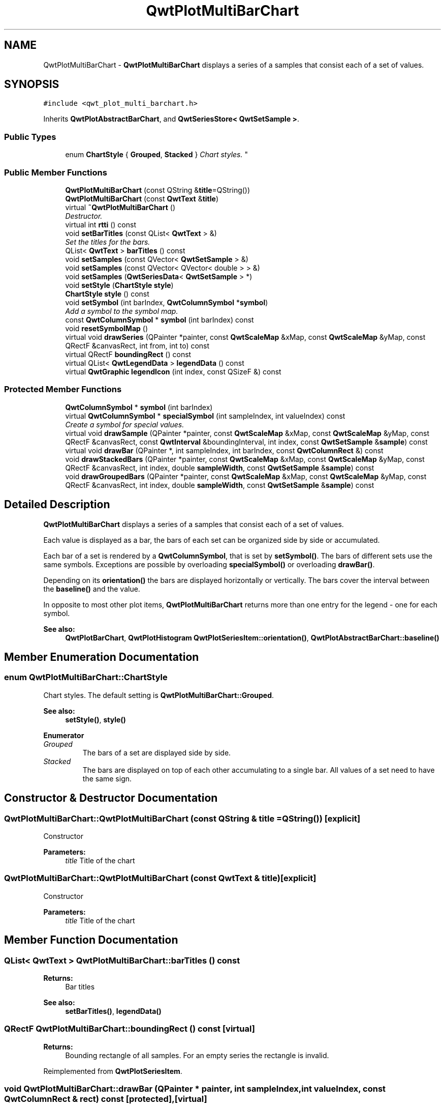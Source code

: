 .TH "QwtPlotMultiBarChart" 3 "Mon Jun 13 2016" "Version 6.1.3" "Qwt User's Guide" \" -*- nroff -*-
.ad l
.nh
.SH NAME
QwtPlotMultiBarChart \- \fBQwtPlotMultiBarChart\fP displays a series of a samples that consist each of a set of values\&.  

.SH SYNOPSIS
.br
.PP
.PP
\fC#include <qwt_plot_multi_barchart\&.h>\fP
.PP
Inherits \fBQwtPlotAbstractBarChart\fP, and \fBQwtSeriesStore< QwtSetSample >\fP\&.
.SS "Public Types"

.in +1c
.ti -1c
.RI "enum \fBChartStyle\fP { \fBGrouped\fP, \fBStacked\fP }
.RI "\fIChart styles\&. \fP""
.br
.in -1c
.SS "Public Member Functions"

.in +1c
.ti -1c
.RI "\fBQwtPlotMultiBarChart\fP (const QString &\fBtitle\fP=QString())"
.br
.ti -1c
.RI "\fBQwtPlotMultiBarChart\fP (const \fBQwtText\fP &\fBtitle\fP)"
.br
.ti -1c
.RI "virtual \fB~QwtPlotMultiBarChart\fP ()"
.br
.RI "\fIDestructor\&. \fP"
.ti -1c
.RI "virtual int \fBrtti\fP () const "
.br
.ti -1c
.RI "void \fBsetBarTitles\fP (const QList< \fBQwtText\fP > &)"
.br
.RI "\fISet the titles for the bars\&. \fP"
.ti -1c
.RI "QList< \fBQwtText\fP > \fBbarTitles\fP () const "
.br
.ti -1c
.RI "void \fBsetSamples\fP (const QVector< \fBQwtSetSample\fP > &)"
.br
.ti -1c
.RI "void \fBsetSamples\fP (const QVector< QVector< double > > &)"
.br
.ti -1c
.RI "void \fBsetSamples\fP (\fBQwtSeriesData\fP< \fBQwtSetSample\fP > *)"
.br
.ti -1c
.RI "void \fBsetStyle\fP (\fBChartStyle\fP \fBstyle\fP)"
.br
.ti -1c
.RI "\fBChartStyle\fP \fBstyle\fP () const "
.br
.ti -1c
.RI "void \fBsetSymbol\fP (int barIndex, \fBQwtColumnSymbol\fP *\fBsymbol\fP)"
.br
.RI "\fIAdd a symbol to the symbol map\&. \fP"
.ti -1c
.RI "const \fBQwtColumnSymbol\fP * \fBsymbol\fP (int barIndex) const "
.br
.ti -1c
.RI "void \fBresetSymbolMap\fP ()"
.br
.ti -1c
.RI "virtual void \fBdrawSeries\fP (QPainter *painter, const \fBQwtScaleMap\fP &xMap, const \fBQwtScaleMap\fP &yMap, const QRectF &canvasRect, int from, int to) const "
.br
.ti -1c
.RI "virtual QRectF \fBboundingRect\fP () const "
.br
.ti -1c
.RI "virtual QList< \fBQwtLegendData\fP > \fBlegendData\fP () const "
.br
.ti -1c
.RI "virtual \fBQwtGraphic\fP \fBlegendIcon\fP (int index, const QSizeF &) const "
.br
.in -1c
.SS "Protected Member Functions"

.in +1c
.ti -1c
.RI "\fBQwtColumnSymbol\fP * \fBsymbol\fP (int barIndex)"
.br
.ti -1c
.RI "virtual \fBQwtColumnSymbol\fP * \fBspecialSymbol\fP (int sampleIndex, int valueIndex) const "
.br
.RI "\fICreate a symbol for special values\&. \fP"
.ti -1c
.RI "virtual void \fBdrawSample\fP (QPainter *painter, const \fBQwtScaleMap\fP &xMap, const \fBQwtScaleMap\fP &yMap, const QRectF &canvasRect, const \fBQwtInterval\fP &boundingInterval, int index, const \fBQwtSetSample\fP &\fBsample\fP) const "
.br
.ti -1c
.RI "virtual void \fBdrawBar\fP (QPainter *, int sampleIndex, int barIndex, const \fBQwtColumnRect\fP &) const "
.br
.ti -1c
.RI "void \fBdrawStackedBars\fP (QPainter *painter, const \fBQwtScaleMap\fP &xMap, const \fBQwtScaleMap\fP &yMap, const QRectF &canvasRect, int index, double \fBsampleWidth\fP, const \fBQwtSetSample\fP &\fBsample\fP) const "
.br
.ti -1c
.RI "void \fBdrawGroupedBars\fP (QPainter *painter, const \fBQwtScaleMap\fP &xMap, const \fBQwtScaleMap\fP &yMap, const QRectF &canvasRect, int index, double \fBsampleWidth\fP, const \fBQwtSetSample\fP &\fBsample\fP) const "
.br
.in -1c
.SH "Detailed Description"
.PP 
\fBQwtPlotMultiBarChart\fP displays a series of a samples that consist each of a set of values\&. 

Each value is displayed as a bar, the bars of each set can be organized side by side or accumulated\&.
.PP
Each bar of a set is rendered by a \fBQwtColumnSymbol\fP, that is set by \fBsetSymbol()\fP\&. The bars of different sets use the same symbols\&. Exceptions are possible by overloading \fBspecialSymbol()\fP or overloading \fBdrawBar()\fP\&.
.PP
Depending on its \fBorientation()\fP the bars are displayed horizontally or vertically\&. The bars cover the interval between the \fBbaseline()\fP and the value\&.
.PP
In opposite to most other plot items, \fBQwtPlotMultiBarChart\fP returns more than one entry for the legend - one for each symbol\&.
.PP
\fBSee also:\fP
.RS 4
\fBQwtPlotBarChart\fP, \fBQwtPlotHistogram\fP \fBQwtPlotSeriesItem::orientation()\fP, \fBQwtPlotAbstractBarChart::baseline()\fP 
.RE
.PP

.SH "Member Enumeration Documentation"
.PP 
.SS "enum \fBQwtPlotMultiBarChart::ChartStyle\fP"

.PP
Chart styles\&. The default setting is \fBQwtPlotMultiBarChart::Grouped\fP\&. 
.PP
\fBSee also:\fP
.RS 4
\fBsetStyle()\fP, \fBstyle()\fP 
.RE
.PP

.PP
\fBEnumerator\fP
.in +1c
.TP
\fB\fIGrouped \fP\fP
The bars of a set are displayed side by side\&. 
.TP
\fB\fIStacked \fP\fP
The bars are displayed on top of each other accumulating to a single bar\&. All values of a set need to have the same sign\&. 
.SH "Constructor & Destructor Documentation"
.PP 
.SS "QwtPlotMultiBarChart::QwtPlotMultiBarChart (const QString & title = \fCQString()\fP)\fC [explicit]\fP"
Constructor 
.PP
\fBParameters:\fP
.RS 4
\fItitle\fP Title of the chart 
.RE
.PP

.SS "QwtPlotMultiBarChart::QwtPlotMultiBarChart (const \fBQwtText\fP & title)\fC [explicit]\fP"
Constructor 
.PP
\fBParameters:\fP
.RS 4
\fItitle\fP Title of the chart 
.RE
.PP

.SH "Member Function Documentation"
.PP 
.SS "QList< \fBQwtText\fP > QwtPlotMultiBarChart::barTitles () const"

.PP
\fBReturns:\fP
.RS 4
Bar titles 
.RE
.PP
\fBSee also:\fP
.RS 4
\fBsetBarTitles()\fP, \fBlegendData()\fP 
.RE
.PP

.SS "QRectF QwtPlotMultiBarChart::boundingRect () const\fC [virtual]\fP"

.PP
\fBReturns:\fP
.RS 4
Bounding rectangle of all samples\&. For an empty series the rectangle is invalid\&. 
.RE
.PP

.PP
Reimplemented from \fBQwtPlotSeriesItem\fP\&.
.SS "void QwtPlotMultiBarChart::drawBar (QPainter * painter, int sampleIndex, int valueIndex, const \fBQwtColumnRect\fP & rect) const\fC [protected]\fP, \fC [virtual]\fP"
Draw a bar
.PP
\fBParameters:\fP
.RS 4
\fIpainter\fP Painter 
.br
\fIsampleIndex\fP Index of the sample - might be -1 when the bar is painted for the legend 
.br
\fIvalueIndex\fP Index of a value in a set 
.br
\fIrect\fP Directed target rectangle for the bar
.RE
.PP
\fBSee also:\fP
.RS 4
\fBdrawSeries()\fP 
.RE
.PP

.SS "void QwtPlotMultiBarChart::drawGroupedBars (QPainter * painter, const \fBQwtScaleMap\fP & xMap, const \fBQwtScaleMap\fP & yMap, const QRectF & canvasRect, int index, double sampleWidth, const \fBQwtSetSample\fP & sample) const\fC [protected]\fP"
Draw a grouped sample
.PP
\fBParameters:\fP
.RS 4
\fIpainter\fP Painter 
.br
\fIxMap\fP x map 
.br
\fIyMap\fP y map 
.br
\fIcanvasRect\fP Contents rectangle of the canvas 
.br
\fIindex\fP Index of the sample to be painted 
.br
\fIsampleWidth\fP Boundng width for all bars of the smaple 
.br
\fIsample\fP Sample
.RE
.PP
\fBSee also:\fP
.RS 4
\fBdrawSeries()\fP, \fBsampleWidth()\fP 
.RE
.PP

.SS "void QwtPlotMultiBarChart::drawSample (QPainter * painter, const \fBQwtScaleMap\fP & xMap, const \fBQwtScaleMap\fP & yMap, const QRectF & canvasRect, const \fBQwtInterval\fP & boundingInterval, int index, const \fBQwtSetSample\fP & sample) const\fC [protected]\fP, \fC [virtual]\fP"
Draw a sample
.PP
\fBParameters:\fP
.RS 4
\fIpainter\fP Painter 
.br
\fIxMap\fP x map 
.br
\fIyMap\fP y map 
.br
\fIcanvasRect\fP Contents rectangle of the canvas 
.br
\fIboundingInterval\fP Bounding interval of sample values 
.br
\fIindex\fP Index of the sample to be painted 
.br
\fIsample\fP Sample value
.RE
.PP
\fBSee also:\fP
.RS 4
\fBdrawSeries()\fP 
.RE
.PP

.SS "void QwtPlotMultiBarChart::drawSeries (QPainter * painter, const \fBQwtScaleMap\fP & xMap, const \fBQwtScaleMap\fP & yMap, const QRectF & canvasRect, int from, int to) const\fC [virtual]\fP"
Draw an interval of the bar chart
.PP
\fBParameters:\fP
.RS 4
\fIpainter\fP Painter 
.br
\fIxMap\fP Maps x-values into pixel coordinates\&. 
.br
\fIyMap\fP Maps y-values into pixel coordinates\&. 
.br
\fIcanvasRect\fP Contents rectangle of the canvas 
.br
\fIfrom\fP Index of the first point to be painted 
.br
\fIto\fP Index of the last point to be painted\&. If to < 0 the curve will be painted to its last point\&.
.RE
.PP
\fBSee also:\fP
.RS 4
drawSymbols() 
.RE
.PP

.PP
Implements \fBQwtPlotSeriesItem\fP\&.
.SS "void QwtPlotMultiBarChart::drawStackedBars (QPainter * painter, const \fBQwtScaleMap\fP & xMap, const \fBQwtScaleMap\fP & yMap, const QRectF & canvasRect, int index, double sampleWidth, const \fBQwtSetSample\fP & sample) const\fC [protected]\fP"
Draw a stacked sample
.PP
\fBParameters:\fP
.RS 4
\fIpainter\fP Painter 
.br
\fIxMap\fP x map 
.br
\fIyMap\fP y map 
.br
\fIcanvasRect\fP Contents rectangle of the canvas 
.br
\fIindex\fP Index of the sample to be painted 
.br
\fIsampleWidth\fP Width of the bars 
.br
\fIsample\fP Sample
.RE
.PP
\fBSee also:\fP
.RS 4
\fBdrawSeries()\fP, \fBsampleWidth()\fP 
.RE
.PP

.SS "QList< \fBQwtLegendData\fP > QwtPlotMultiBarChart::legendData () const\fC [virtual]\fP"

.PP
\fBReturns:\fP
.RS 4
Information to be displayed on the legend
.RE
.PP
The chart is represented by a list of entries - one for each bar title\&. Each element contains a bar title and an icon showing its corresponding bar\&.
.PP
\fBSee also:\fP
.RS 4
\fBbarTitles()\fP, \fBlegendIcon()\fP, \fBlegendIconSize()\fP 
.RE
.PP

.PP
Reimplemented from \fBQwtPlotItem\fP\&.
.SS "\fBQwtGraphic\fP QwtPlotMultiBarChart::legendIcon (int index, const QSizeF & size) const\fC [virtual]\fP"

.PP
\fBReturns:\fP
.RS 4
Icon for representing a bar on the legend
.RE
.PP
\fBParameters:\fP
.RS 4
\fIindex\fP Index of the bar 
.br
\fIsize\fP Icon size
.RE
.PP
\fBReturns:\fP
.RS 4
An icon showing a bar 
.RE
.PP
\fBSee also:\fP
.RS 4
\fBdrawBar()\fP, \fBlegendData()\fP 
.RE
.PP

.PP
Reimplemented from \fBQwtPlotItem\fP\&.
.SS "void QwtPlotMultiBarChart::resetSymbolMap ()"
Remove all symbols from the symbol map 
.SS "int QwtPlotMultiBarChart::rtti () const\fC [virtual]\fP"

.PP
\fBReturns:\fP
.RS 4
\fBQwtPlotItem::Rtti_PlotBarChart\fP 
.RE
.PP

.PP
Reimplemented from \fBQwtPlotItem\fP\&.
.SS "void QwtPlotMultiBarChart::setBarTitles (const QList< \fBQwtText\fP > & titles)"

.PP
Set the titles for the bars\&. The titles are used for the legend\&.
.PP
\fBParameters:\fP
.RS 4
\fItitles\fP Bar titles
.RE
.PP
\fBSee also:\fP
.RS 4
\fBbarTitles()\fP, \fBlegendData()\fP 
.RE
.PP

.SS "void QwtPlotMultiBarChart::setSamples (const QVector< \fBQwtSetSample\fP > & samples)"
Initialize data with an array of samples\&. 
.PP
\fBParameters:\fP
.RS 4
\fIsamples\fP Vector of points 
.RE
.PP

.SS "void QwtPlotMultiBarChart::setSamples (const QVector< QVector< double > > & samples)"
Initialize data with an array of samples\&. 
.PP
\fBParameters:\fP
.RS 4
\fIsamples\fP Vector of points 
.RE
.PP

.SS "void QwtPlotMultiBarChart::setSamples (\fBQwtSeriesData\fP< \fBQwtSetSample\fP > * data)"
Assign a series of samples
.PP
\fBsetSamples()\fP is just a wrapper for \fBsetData()\fP without any additional value - beside that it is easier to find for the developer\&.
.PP
\fBParameters:\fP
.RS 4
\fIdata\fP Data 
.RE
.PP
\fBWarning:\fP
.RS 4
The item takes ownership of the data object, deleting it when its not used anymore\&. 
.RE
.PP

.SS "void QwtPlotMultiBarChart::setStyle (\fBChartStyle\fP style)"
Set the style of the chart
.PP
\fBParameters:\fP
.RS 4
\fIstyle\fP Chart style 
.RE
.PP
\fBSee also:\fP
.RS 4
\fBstyle()\fP 
.RE
.PP

.SS "void QwtPlotMultiBarChart::setSymbol (int valueIndex, \fBQwtColumnSymbol\fP * symbol)"

.PP
Add a symbol to the symbol map\&. Assign a default symbol for drawing the bar representing all values with the same index in a set\&.
.PP
\fBParameters:\fP
.RS 4
\fIvalueIndex\fP Index of a value in a set 
.br
\fIsymbol\fP Symbol used for drawing a bar
.RE
.PP
\fBSee also:\fP
.RS 4
\fBsymbol()\fP, \fBresetSymbolMap()\fP, \fBspecialSymbol()\fP 
.RE
.PP

.SS "\fBQwtColumnSymbol\fP * QwtPlotMultiBarChart::specialSymbol (int sampleIndex, int valueIndex) const\fC [protected]\fP, \fC [virtual]\fP"

.PP
Create a symbol for special values\&. Usually the symbols for displaying a bar are set by setSymbols() and common for all sets\&. By overloading \fBspecialSymbol()\fP it is possible to create a temporary \fBsymbol()\fP for displaying a special value\&.
.PP
The symbol has to be created by new each time \fBspecialSymbol()\fP is called\&. As soon as the symbol is painted this symbol gets deleted\&.
.PP
When no symbol ( NULL ) is returned, the value will be displayed with the standard symbol that is used for all symbols with the same valueIndex\&.
.PP
\fBParameters:\fP
.RS 4
\fIsampleIndex\fP Index of the sample 
.br
\fIvalueIndex\fP Index of the value in the set
.RE
.PP
\fBReturns:\fP
.RS 4
NULL, meaning that the value is not special 
.RE
.PP

.SS "\fBQwtPlotMultiBarChart::ChartStyle\fP QwtPlotMultiBarChart::style () const"

.PP
\fBReturns:\fP
.RS 4
Style of the chart 
.RE
.PP
\fBSee also:\fP
.RS 4
\fBsetStyle()\fP 
.RE
.PP

.SS "const \fBQwtColumnSymbol\fP * QwtPlotMultiBarChart::symbol (int valueIndex) const"
Find a symbol in the symbol map
.PP
\fBParameters:\fP
.RS 4
\fIvalueIndex\fP Index of a value in a set 
.RE
.PP
\fBReturns:\fP
.RS 4
The symbol, that had been set by \fBsetSymbol()\fP or NULL\&.
.RE
.PP
\fBSee also:\fP
.RS 4
\fBsetSymbol()\fP, \fBspecialSymbol()\fP, \fBdrawBar()\fP 
.RE
.PP

.SS "\fBQwtColumnSymbol\fP * QwtPlotMultiBarChart::symbol (int valueIndex)\fC [protected]\fP"
Find a symbol in the symbol map
.PP
\fBParameters:\fP
.RS 4
\fIvalueIndex\fP Index of a value in a set 
.RE
.PP
\fBReturns:\fP
.RS 4
The symbol, that had been set by \fBsetSymbol()\fP or NULL\&.
.RE
.PP
\fBSee also:\fP
.RS 4
\fBsetSymbol()\fP, \fBspecialSymbol()\fP, \fBdrawBar()\fP 
.RE
.PP


.SH "Author"
.PP 
Generated automatically by Doxygen for Qwt User's Guide from the source code\&.
